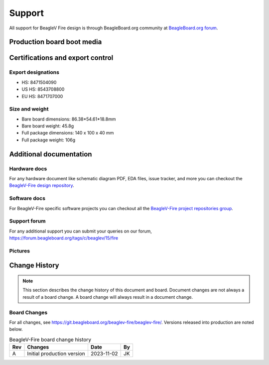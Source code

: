 .. _beaglev-fire-support:

Support
#######

All support for BeagleV Fire design is through BeagleBoard.org 
community at `BeagleBoard.org forum <https://forum.beagleboard.org/tag/fire>`_.

Production board boot media
****************************

.. todo:: Add production boot media link in ``_static/epilog/production.image`` and reference it here.

.. _beaglev-fire-certifications:

Certifications and export control
**********************************

Export designations
====================

.. todo:: update details

* HS: 8471504090
* US HS: 8543708800
* EU HS: 8471707000

Size and weight
===============

.. todo:: update details

* Bare board dimensions: 86.38*54.61*18.8mm
* Bare board weight: 45.8g
* Full package dimensions: 140 x 100 x 40 mm
* Full package weight: 106g

.. _beaglev-fire-support-documentation:

Additional documentation
************************

Hardware docs
==============

For any hardware document like schematic diagram PDF, 
EDA files, issue tracker, and more you can checkout the 
`BeagleV-Fire design repository <https://git.beagleboard.org/beaglev-fire/beaglev-fire/>`_.

Software docs
==============

For BeagleV-Fire specific software projects you can checkout all the 
`BeagleV-Fire project repositories group <https://git.beagleboard.org/beaglev-fire>`_.

Support forum
=============

For any additional support you can submit your queries on our forum,
https://forum.beagleboard.org/tags/c/beaglev/15/fire

Pictures
========

.. _beaglev-fire-change-history:

Change History
***************

.. note:: 
    This section describes the change history of this document and board. 
    Document changes are not always a result of a board change. A board 
    change will always result in a document change.

.. _beaglev-fire-board-changes:

Board Changes
==============

For all changes, see https://git.beagleboard.org/beaglev-fire/beaglev-fire/. Versions released into production
are noted below.

.. table:: BeagleV-Fire board change history

    +---------+------------------------------------------------------------+----------------------+-------+
    | Rev     |   Changes                                                  | Date                 |    By |
    +=========+============================================================+======================+=======+
    | A       |  Initial production version                                | 2023-11-02           | JK    |
    +---------+------------------------------------------------------------+----------------------+-------+

